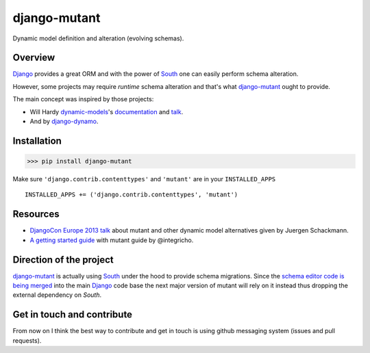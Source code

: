 #############
django-mutant
#############

Dynamic model definition and alteration (evolving schemas).

.. image:: https://travis-ci.org/charettes/django-mutant.png?branch=master
    :target: http://travis-ci.org/charettes/django-mutant

.. image:: https://coveralls.io/repos/charettes/django-mutant/badge.png?branch=master
   :target: https://coveralls.io/r/charettes/django-mutant

********
Overview
********

`Django`_ provides a great ORM and with the power of `South`_ one can easily perform schema alteration.

However, some projects may require *runtime* schema alteration and that's what `django-mutant`_ ought to provide.

The main concept was inspired by those projects:

- Will Hardy `dynamic-models`_'s `documentation`_ and `talk`_.
- And by `django-dynamo`_.

.. _`Django`: https://www.djangoproject.com/
.. _`South`: http://south.aeracode.org/
.. _`django-mutant`: https://github.com/charettes/django-mutant
.. _`dynamic-models`: https://github.com/willhardy/dynamic-models
.. _`documentation`: http://dynamic-models.readthedocs.org/en/latest/index.html
.. _`talk`: http://2011.djangocon.eu/talks/22/#talkvideo
.. _`django-dynamo`: https://bitbucket.org/schacki/django-dynamo

************
Installation
************

>>> pip install django-mutant

Make sure ``'django.contrib.contenttypes'`` and ``'mutant'`` are in
your ``INSTALLED_APPS``

::

    INSTALLED_APPS += ('django.contrib.contenttypes', 'mutant')

**********
Resources
**********
- `DjangoCon Europe 2013 talk`_ about mutant and other dynamic model alternatives given by Juergen Schackmann.
- `A getting started guide`_ with mutant guide by @integricho.

.. _DjangoCon Europe 2013 talk: https://www.youtube.com/watch?v=67wcGdk4aCc
.. _A getting started guide: http://integricho.github.io/2013/07/22/mutant-introduction/

************************
Direction of the project
************************
`django-mutant`_ is actually using `South`_ under the hood to provide schema migrations. Since the `schema editor code is being merged`_ into the main `Django`_ code base the next major version of mutant will rely on it instead thus dropping the external dependency on `South`.

.. _`schema editor code is being merged`: http://www.kickstarter.com/projects/andrewgodwin/schema-migrations-for-django

***************************
Get in touch and contribute
***************************

From now on I think the best way to contribute and get in touch is using github messaging system (issues and pull requests).

